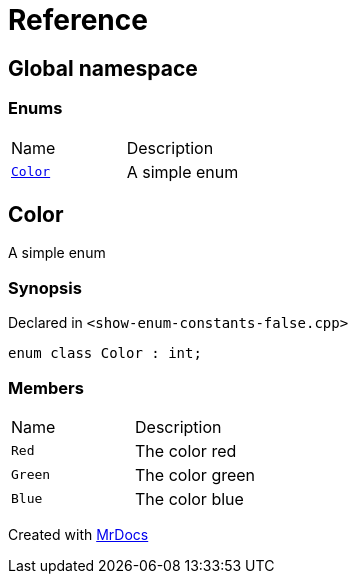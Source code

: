 = Reference
:mrdocs:

[#index]
== Global namespace

=== Enums

[cols=2]
|===
| Name
| Description
| link:#Color[`Color`] 
| A simple enum
|===

[#Color]
== Color

A simple enum

=== Synopsis

Declared in `&lt;show&hyphen;enum&hyphen;constants&hyphen;false&period;cpp&gt;`

[source,cpp,subs="verbatim,replacements,macros,-callouts"]
----
enum class Color : int;
----

=== Members

[cols=2]
|===
| Name
| Description
| `Red` 
| The color red
| `Green` 
| The color green
| `Blue` 
| The color blue
|===


[.small]#Created with https://www.mrdocs.com[MrDocs]#
